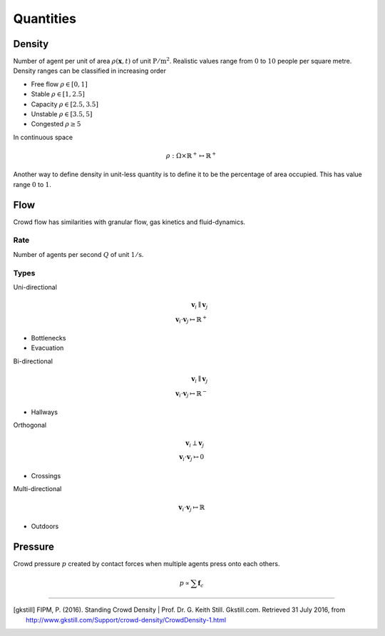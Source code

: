 Quantities
==========

Density
-------
Number of agent per unit of area :math:`\rho(\mathbf{x}, t)` of unit :math:`\mathrm{P / m^{2}}`. Realistic values range from :math:`0` to :math:`10` people per square metre. Density ranges can be classified in increasing order

- Free flow :math:`\rho \in [0,  1]`
- Stable :math:`\rho \in [1,  2.5]`
- Capacity :math:`\rho \in [2.5,  3.5]`
- Unstable :math:`\rho \in [3.5,  5]`
- Congested :math:`\rho \geq 5`

In continuous space

.. math::
   \rho : \Omega \times \mathbb{R}^{+} \mapsto \mathbb{R}^{+}

Another way to define density in unit-less quantity is to define it to be the percentage of area occupied. This has value range :math:`0` to :math:`1`.

Flow
----
Crowd flow has similarities with granular flow, gas kinetics and fluid-dynamics.

Rate
^^^^
Number of agents per second :math:`Q` of unit :math:`\mathrm{1 / s}`.

Types
^^^^^
Uni-directional

.. math::
   \mathbf{v}_{i} \parallel \mathbf{v}_{j} \\
   \mathbf{v}_{i} \cdot \mathbf{v}_{j} \mapsto \mathbb{R}^{+}

- Bottlenecks
- Evacuation


Bi-directional

.. math::
   \mathbf{v}_{i} \parallel \mathbf{v}_{j} \\
   \mathbf{v}_{i} \cdot \mathbf{v}_{j} \mapsto \mathbb{R}^{-}

- Hallways

Orthogonal

.. math::
   \mathbf{v}_{i} \perp \mathbf{v}_{j} \\
   \mathbf{v}_{i} \cdot \mathbf{v}_{j} \mapsto 0

- Crossings


Multi-directional

.. math::
   \mathbf{v}_{i} \cdot \mathbf{v}_{j} \mapsto \mathbb{R}

- Outdoors


Pressure
--------
Crowd pressure :math:`p` created by contact forces when multiple agents press onto each others.

.. math::
   p \propto \sum \mathbf{f}_{c}

----

.. [gkstill] FIPM, P. (2016). Standing Crowd Density | Prof. Dr. G. Keith Still. Gkstill.com. Retrieved 31 July 2016, from http://www.gkstill.com/Support/crowd-density/CrowdDensity-1.html
